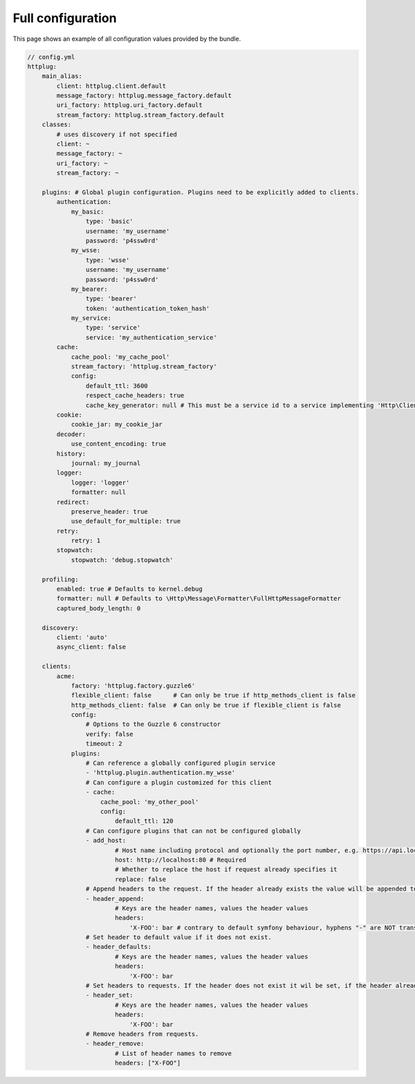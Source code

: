 Full configuration
==================

This page shows an example of all configuration values provided by the bundle.

.. code-block:: yaml

    // config.yml
    httplug:
        main_alias:
            client: httplug.client.default
            message_factory: httplug.message_factory.default
            uri_factory: httplug.uri_factory.default
            stream_factory: httplug.stream_factory.default
        classes:
            # uses discovery if not specified
            client: ~
            message_factory: ~
            uri_factory: ~
            stream_factory: ~

        plugins: # Global plugin configuration. Plugins need to be explicitly added to clients.
            authentication:
                my_basic:
                    type: 'basic'
                    username: 'my_username'
                    password: 'p4ssw0rd'
                my_wsse:
                    type: 'wsse'
                    username: 'my_username'
                    password: 'p4ssw0rd'
                my_bearer:
                    type: 'bearer'
                    token: 'authentication_token_hash'
                my_service:
                    type: 'service'
                    service: 'my_authentication_service'
            cache:
                cache_pool: 'my_cache_pool'
                stream_factory: 'httplug.stream_factory'
                config:
                    default_ttl: 3600
                    respect_cache_headers: true
                    cache_key_generator: null # This must be a service id to a service implementing 'Http\Client\Common\Plugin\Cache\Generator\CacheKeyGenerator'. If 'null' 'Http\Client\Common\Plugin\Cache\Generator\SimpleGenerator' will be used.
            cookie:
                cookie_jar: my_cookie_jar
            decoder:
                use_content_encoding: true
            history:
                journal: my_journal
            logger:
                logger: 'logger'
                formatter: null
            redirect:
                preserve_header: true
                use_default_for_multiple: true
            retry:
                retry: 1
            stopwatch:
                stopwatch: 'debug.stopwatch'

        profiling:
            enabled: true # Defaults to kernel.debug
            formatter: null # Defaults to \Http\Message\Formatter\FullHttpMessageFormatter
            captured_body_length: 0

        discovery:
            client: 'auto'
            async_client: false

        clients:
            acme:
                factory: 'httplug.factory.guzzle6'
                flexible_client: false      # Can only be true if http_methods_client is false
                http_methods_client: false  # Can only be true if flexible_client is false
                config:
                    # Options to the Guzzle 6 constructor
                    verify: false
                    timeout: 2
                plugins:
                    # Can reference a globally configured plugin service
                    - 'httplug.plugin.authentication.my_wsse'
                    # Can configure a plugin customized for this client
                    - cache:
                        cache_pool: 'my_other_pool'
                        config:
                            default_ttl: 120
                    # Can configure plugins that can not be configured globally
                    - add_host:
                            # Host name including protocol and optionally the port number, e.g. https://api.local:8000
                            host: http://localhost:80 # Required
                            # Whether to replace the host if request already specifies it
                            replace: false
                    # Append headers to the request. If the header already exists the value will be appended to the current value.
                    - header_append:
                            # Keys are the header names, values the header values
                            headers:
                                'X-FOO': bar # contrary to default symfony behaviour, hyphens "-" are NOT translated to underscores "_" for the headers.
                    # Set header to default value if it does not exist.
                    - header_defaults:
                            # Keys are the header names, values the header values
                            headers:
                                'X-FOO': bar
                    # Set headers to requests. If the header does not exist it wil be set, if the header already exists it will be replaced.
                    - header_set:
                            # Keys are the header names, values the header values
                            headers:
                                'X-FOO': bar
                    # Remove headers from requests.
                    - header_remove:
                            # List of header names to remove
                            headers: ["X-FOO"]
